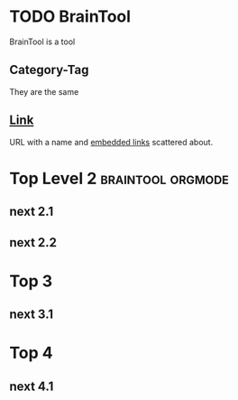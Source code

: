 * TODO BrainTool
BrainTool is a tool

** Category-Tag
They are the same

** [[http://www.link.com][Link]]
URL with a name and [[http://google.com][embedded links]] scattered about.

* Top Level 2                                             :braintool:orgmode:
  :PROPERTIES:
  :VISIBILITY: folded
  :END:

** next 2.1

** next 2.2

* Top 3

** next 3.1

* Top 4

** next 4.1
